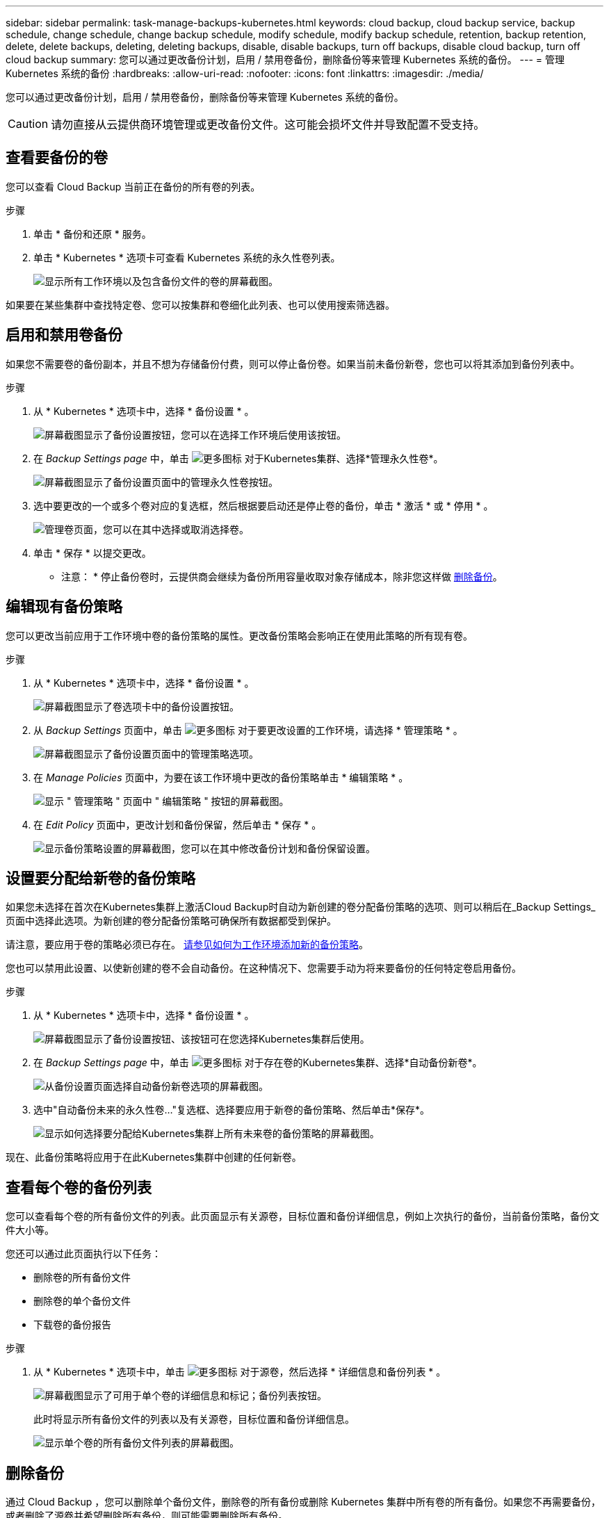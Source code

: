 ---
sidebar: sidebar 
permalink: task-manage-backups-kubernetes.html 
keywords: cloud backup, cloud backup service, backup schedule, change schedule, change backup schedule, modify schedule, modify backup schedule, retention, backup retention, delete, delete backups, deleting, deleting backups, disable, disable backups, turn off backups, disable cloud backup, turn off cloud backup 
summary: 您可以通过更改备份计划，启用 / 禁用卷备份，删除备份等来管理 Kubernetes 系统的备份。 
---
= 管理 Kubernetes 系统的备份
:hardbreaks:
:allow-uri-read: 
:nofooter: 
:icons: font
:linkattrs: 
:imagesdir: ./media/


[role="lead"]
您可以通过更改备份计划，启用 / 禁用卷备份，删除备份等来管理 Kubernetes 系统的备份。


CAUTION: 请勿直接从云提供商环境管理或更改备份文件。这可能会损坏文件并导致配置不受支持。



== 查看要备份的卷

您可以查看 Cloud Backup 当前正在备份的所有卷的列表。

.步骤
. 单击 * 备份和还原 * 服务。
. 单击 * Kubernetes * 选项卡可查看 Kubernetes 系统的永久性卷列表。
+
image:screenshot_backup_dashboard_k8s.png["显示所有工作环境以及包含备份文件的卷的屏幕截图。"]



如果要在某些集群中查找特定卷、您可以按集群和卷细化此列表、也可以使用搜索筛选器。



== 启用和禁用卷备份

如果您不需要卷的备份副本，并且不想为存储备份付费，则可以停止备份卷。如果当前未备份新卷，您也可以将其添加到备份列表中。

.步骤
. 从 * Kubernetes * 选项卡中，选择 * 备份设置 * 。
+
image:screenshot_backup_settings_button_k8s.png["屏幕截图显示了备份设置按钮，您可以在选择工作环境后使用该按钮。"]

. 在 _Backup Settings page_ 中，单击 image:screenshot_horizontal_more_button.gif["更多图标"] 对于Kubernetes集群、选择*管理永久性卷*。
+
image:screenshot_backup_manage_volumes_k8s.png["屏幕截图显示了备份设置页面中的管理永久性卷按钮。"]

. 选中要更改的一个或多个卷对应的复选框，然后根据要启动还是停止卷的备份，单击 * 激活 * 或 * 停用 * 。
+
image:screenshot_backup_manage_volumes_page_k8s.png["管理卷页面，您可以在其中选择或取消选择卷。"]

. 单击 * 保存 * 以提交更改。


* 注意： * 停止备份卷时，云提供商会继续为备份所用容量收取对象存储成本，除非您这样做 <<Deleting backups,删除备份>>。



== 编辑现有备份策略

您可以更改当前应用于工作环境中卷的备份策略的属性。更改备份策略会影响正在使用此策略的所有现有卷。

.步骤
. 从 * Kubernetes * 选项卡中，选择 * 备份设置 * 。
+
image:screenshot_backup_settings_button_k8s.png["屏幕截图显示了卷选项卡中的备份设置按钮。"]

. 从 _Backup Settings_ 页面中，单击 image:screenshot_horizontal_more_button.gif["更多图标"] 对于要更改设置的工作环境，请选择 * 管理策略 * 。
+
image:screenshot_backup_modify_policy_k8s.png["屏幕截图显示了备份设置页面中的管理策略选项。"]

. 在 _Manage Policies_ 页面中，为要在该工作环境中更改的备份策略单击 * 编辑策略 * 。
+
image:screenshot_backup_manage_policy_page_edit.png["显示 \" 管理策略 \" 页面中 \" 编辑策略 \" 按钮的屏幕截图。"]

. 在 _Edit Policy_ 页面中，更改计划和备份保留，然后单击 * 保存 * 。
+
image:screenshot_backup_edit_policy.png["显示备份策略设置的屏幕截图，您可以在其中修改备份计划和备份保留设置。"]





== 设置要分配给新卷的备份策略

如果您未选择在首次在Kubernetes集群上激活Cloud Backup时自动为新创建的卷分配备份策略的选项、则可以稍后在_Backup Settings_页面中选择此选项。为新创建的卷分配备份策略可确保所有数据都受到保护。

请注意，要应用于卷的策略必须已存在。 <<Adding a new backup policy,请参见如何为工作环境添加新的备份策略>>。

您也可以禁用此设置、以使新创建的卷不会自动备份。在这种情况下、您需要手动为将来要备份的任何特定卷启用备份。

.步骤
. 从 * Kubernetes * 选项卡中，选择 * 备份设置 * 。
+
image:screenshot_backup_settings_button_k8s.png["屏幕截图显示了备份设置按钮、该按钮可在您选择Kubernetes集群后使用。"]

. 在 _Backup Settings page_ 中，单击 image:screenshot_horizontal_more_button.gif["更多图标"] 对于存在卷的Kubernetes集群、选择*自动备份新卷*。
+
image:screenshot_auto_backup_new_volumes_k8s.png["从备份设置页面选择自动备份新卷选项的屏幕截图。"]

. 选中"自动备份未来的永久性卷..."复选框、选择要应用于新卷的备份策略、然后单击*保存*。
+
image:screenshot_auto_backup_k8s.png["显示如何选择要分配给Kubernetes集群上所有未来卷的备份策略的屏幕截图。"]



现在、此备份策略将应用于在此Kubernetes集群中创建的任何新卷。



== 查看每个卷的备份列表

您可以查看每个卷的所有备份文件的列表。此页面显示有关源卷，目标位置和备份详细信息，例如上次执行的备份，当前备份策略，备份文件大小等。

您还可以通过此页面执行以下任务：

* 删除卷的所有备份文件
* 删除卷的单个备份文件
* 下载卷的备份报告


.步骤
. 从 * Kubernetes * 选项卡中，单击 image:screenshot_horizontal_more_button.gif["更多图标"] 对于源卷，然后选择 * 详细信息和备份列表 * 。
+
image:screenshot_backup_view_k8s_backups_button.png["屏幕截图显示了可用于单个卷的详细信息和标记；备份列表按钮。"]

+
此时将显示所有备份文件的列表以及有关源卷，目标位置和备份详细信息。

+
image:screenshot_backup_view_k8s_backups.png["显示单个卷的所有备份文件列表的屏幕截图。"]





== 删除备份

通过 Cloud Backup ，您可以删除单个备份文件，删除卷的所有备份或删除 Kubernetes 集群中所有卷的所有备份。如果您不再需要备份，或者删除了源卷并希望删除所有备份，则可能需要删除所有备份。


CAUTION: 如果您计划删除具有备份的工作环境或集群，则必须删除备份 * 在删除系统之前 * 。删除系统时， Cloud Backup 不会自动删除备份，并且用户界面当前不支持在删除系统后删除这些备份。对于任何剩余备份，您仍需支付对象存储成本费用。



=== 删除工作环境中的所有备份文件

删除工作环境中的所有备份不会禁用此工作环境中的卷将来备份。如果要停止在工作环境中创建所有卷的备份，可以停用备份 <<Disabling Cloud Backup for a working environment,如此处所述>>。

.步骤
. 从 * Kubernetes * 选项卡中，选择 * 备份设置 * 。
+
image:screenshot_backup_settings_button_k8s.png["屏幕截图显示了备份设置按钮，您可以在选择工作环境后使用该按钮。"]

. 单击 image:screenshot_horizontal_more_button.gif["更多图标"] 对于要删除所有备份的 Kubernetes 集群，请选择 * 删除所有备份 * 。
+
image:screenshot_delete_all_backups_k8s.png["选择删除所有备份按钮删除工作环境中所有备份的屏幕截图。"]

. 在确认对话框中，输入工作环境的名称，然后单击 * 删除 * 。




=== 删除卷的所有备份文件

删除卷的所有备份也会禁用该卷的未来备份。

您可以 <<Enabling and disabling backups of volumes,重新开始为卷创建备份>> 可随时从管理备份页面访问。

.步骤
. 从 * Kubernetes * 选项卡中，单击 image:screenshot_horizontal_more_button.gif["更多图标"] 对于源卷，然后选择 * 详细信息和备份列表 * 。
+
image:screenshot_backup_view_k8s_backups_button.png["屏幕截图显示了可用于单个卷的详细信息和标记；备份列表按钮。"]

+
此时将显示所有备份文件的列表。

+
image:screenshot_backup_view_backups.png["显示单个卷的所有备份文件列表的屏幕截图。"]

. 单击 * 操作 * > * 删除所有备份 * 。
+
image:screenshot_delete_we_backups.png["显示如何删除卷的所有备份文件的屏幕截图。"]

. 在确认对话框中，输入卷名称并单击 * 删除 * 。




=== 删除卷的单个备份文件

您可以删除单个备份文件。只有在使用 ONTAP 9.8 或更高版本的系统创建卷备份时，此功能才可用。

.步骤
. 从 * Kubernetes * 选项卡中，单击 image:screenshot_horizontal_more_button.gif["更多图标"] 对于源卷，然后选择 * 详细信息和备份列表 * 。
+
image:screenshot_backup_view_k8s_backups_button.png["屏幕截图显示了可用于单个卷的详细信息和标记；备份列表按钮。"]

+
此时将显示所有备份文件的列表。

+
image:screenshot_backup_view_backups.png["显示单个卷的所有备份文件列表的屏幕截图。"]

. 单击 image:screenshot_horizontal_more_button.gif["更多图标"] 对于要删除的卷备份文件，然后单击 * 删除 * 。
+
image:screenshot_delete_one_backup.png["显示如何删除单个备份文件的屏幕截图。"]

. 在确认对话框中，单击 * 删除 * 。




== 为工作环境禁用 Cloud Backup

禁用工作环境的 Cloud Backup 会禁用系统上每个卷的备份，同时也会禁用还原卷的功能。不会删除任何现有备份。这样不会从此工作环境中取消注册备份服务—它基本上允许您将所有备份和还原活动暂停一段时间。

请注意，除非您的备份使用的容量，否则云提供商会继续向您收取对象存储成本 <<Deleting all backup files for a working environment,删除备份>>。

.步骤
. 从 * Kubernetes * 选项卡中，选择 * 备份设置 * 。
+
image:screenshot_backup_settings_button_k8s.png["屏幕截图显示了备份设置按钮，您可以在选择工作环境后使用该按钮。"]

. 在 _Backup Settings page_ 中，单击 image:screenshot_horizontal_more_button.gif["更多图标"] 对于要禁用备份的工作环境或 Kubernetes 集群，请选择 * 停用备份 * 。
+
image:screenshot_disable_backups_k8s.png["工作环境的停用备份按钮的屏幕截图。"]

. 在确认对话框中，单击 * 停用 * 。



NOTE: 在禁用备份的情况下，系统将为此工作环境显示一个 * 激活备份 * 按钮。如果要为该工作环境重新启用备份功能，可以单击此按钮。



== 为工作环境取消注册 Cloud Backup

如果您不想再使用备份功能，而希望在工作环境中不再需要为备份付费，则可以取消注册适用于此工作环境的 Cloud Backup 。通常，当您计划删除 Kubernetes 集群并要取消备份服务时，会使用此功能。

如果要更改存储集群备份的目标对象存储，也可以使用此功能。在为工作环境取消注册 Cloud Backup 后，您可以使用新的云提供商信息为此集群启用 Cloud Backup 。

在注销 Cloud Backup 之前，必须按以下顺序执行以下步骤：

* 为工作环境停用 Cloud Backup
* 删除该工作环境的所有备份


只有在这两个操作完成后，取消注册选项才可用。

.步骤
. 从 * Kubernetes * 选项卡中，选择 * 备份设置 * 。
+
image:screenshot_backup_settings_button_k8s.png["屏幕截图显示了备份设置按钮，您可以在选择工作环境后使用该按钮。"]

. 在 _Backup Settings page_ 中，单击 image:screenshot_horizontal_more_button.gif["更多图标"] 对于要取消注册备份服务的 Kubernetes 集群，请选择 * 取消注册 * 。
+
image:screenshot_backup_unregister.png["适用于工作环境的取消注册备份按钮的屏幕截图。"]

. 在确认对话框中，单击 * 取消注册 * 。


